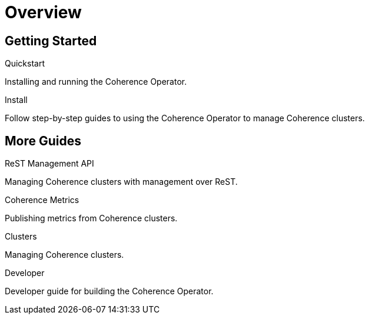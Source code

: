 ///////////////////////////////////////////////////////////////////////////////

    Copyright (c) 2019 Oracle and/or its affiliates. All rights reserved.

    Licensed under the Apache License, Version 2.0 (the "License");
    you may not use this file except in compliance with the License.
    You may obtain a copy of the License at

        http://www.apache.org/licenses/LICENSE-2.0

    Unless required by applicable law or agreed to in writing, software
    distributed under the License is distributed on an "AS IS" BASIS,
    WITHOUT WARRANTIES OR CONDITIONS OF ANY KIND, either express or implied.
    See the License for the specific language governing permissions and
    limitations under the License.

///////////////////////////////////////////////////////////////////////////////

= Overview
:description: Coherence Operator guides
:keywords: oracle coherence, kubernetes, operator, guides

== Getting Started

[PILLARS]
====
[CARD]
.Quickstart
[link=install/01_introduction.adoc]
--
Installing and running the Coherence Operator.
--

[CARD]
.Install
[link=guides/01_overview.adoc]
--
Follow step-by-step guides to using the Coherence Operator to manage Coherence clusters.
--
====

== More Guides

[PILLARS]
====

[CARD]
.ReST Management API
[link=guides/03_management.adoc]
--
Managing Coherence clusters with management over ReST.
--

[CARD]
.Coherence Metrics
[link=guides/04_metrics.adoc]
--
Publishing metrics from Coherence clusters.
--

[CARD]
.Clusters
[link=clusters/01_introduction.adoc]
--
Managing Coherence clusters.
--

[CARD]
.Developer
[link=developer/01_introduction.adoc]
--
Developer guide for building the Coherence Operator.
--
====
